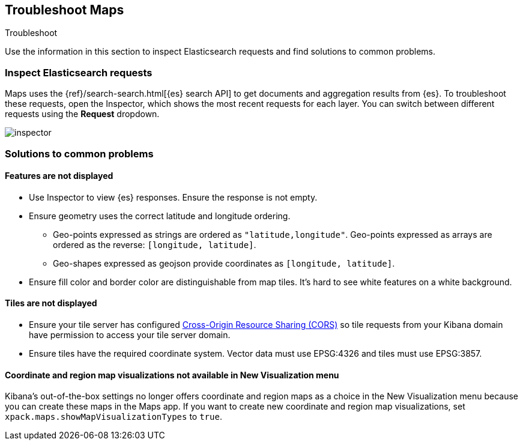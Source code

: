 [role="xpack"]
[[maps-troubleshooting]]
== Troubleshoot Maps

++++
<titleabbrev>Troubleshoot</titleabbrev>
++++


Use the information in this section to inspect Elasticsearch requests and find solutions to common problems.

[float]
=== Inspect Elasticsearch requests

Maps uses the {ref}/search-search.html[{es} search API] to get documents and aggregation results from {es}. To troubleshoot these requests, open the Inspector, which shows the most recent requests for each layer. You can switch between different requests using the *Request* dropdown.

[role="screenshot"]
image::maps/images/inspector.png[]

[float]
=== Solutions to common problems

[float]
==== Features are not displayed

* Use Inspector to view {es} responses. Ensure the response is not empty.
* Ensure geometry uses the correct latitude and longitude ordering.
  ** Geo-points expressed as strings are ordered as `"latitude,longitude"`. Geo-points expressed as arrays are ordered as the reverse: `[longitude, latitude]`.
  ** Geo-shapes expressed as geojson provide coordinates as `[longitude, latitude]`.
* Ensure fill color and border color are distinguishable from map tiles. It's hard to see white features on a white background.

[float]
==== Tiles are not displayed

* Ensure your tile server has configured https://developer.mozilla.org/en-US/docs/Web/HTTP/CORS[Cross-Origin Resource Sharing (CORS)] so tile requests from your Kibana domain have permission to access your tile server domain.
* Ensure tiles have the required coordinate system. Vector data must use EPSG:4326 and tiles must use EPSG:3857.

[float]
==== Coordinate and region map visualizations not available in New Visualization menu

Kibana’s out-of-the-box settings no longer offers coordinate and region maps as a
choice in the New Visualization menu because you can create these maps in the Maps app.
If you want to create new coordinate and region map visualizations, set `xpack.maps.showMapVisualizationTypes` to `true`.

